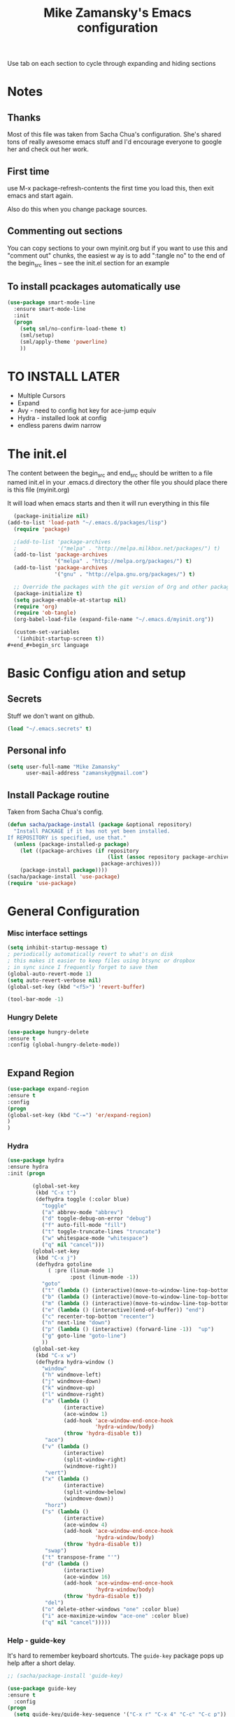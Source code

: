 #+TITLE: Mike Zamansky's Emacs configuration
#+STARTUP: overview
#+OPTIONS: toc:4 h:4
Use tab on each section to cycle through expanding and hiding sections
* Notes
** Thanks
Most of this file was taken from Sacha Chua's configuration. She's
shared tons of really awesome emacs stuff and I'd encourage everyone
to google her and check out her work.

** First time
use M-x package-refresh-contents the first time you load this, then
exit emacs and start again.

Also do this when you change package sources.
** Commenting out sections
You can copy sections to your own myinit.org but if you want to use
this and "comment out" chunks, the easiest w
ay is to add ":tangle no"
to the end of the begin_src lines -- see the init.el section for 
an example 
** To install pcackages automatically use
#+begin_src emacs-lisp :tangle no
  (use-package smart-mode-line
    :ensure smart-mode-line
    :init 
    (progn
      (setq sml/no-confirm-load-theme t)
      (sml/setup)
      (sml/apply-theme 'powerline)
      ))
#+end_src

* TO INSTALL LATER
- Multiple Cursors
- Expand
- Avy - need to config hot key for ace-jump equiv
- Hydra - installed look at config
- endless parens dwim narrow
* The init.el

The content between the begin_src and end_src should
be written to a file named init.el in your .emacs.d directory
the other file you should place there is this file (myinit.org)

It will load when emacs starts and then it will run everything in 
this file

#+begin_src emacs-lisp :tangle no
  (package-initialize nil)
(add-to-list 'load-path "~/.emacs.d/packages/lisp")
  (require 'package)

  ;(add-to-list 'package-archives
  ;             '("melpa" . "http://melpa.milkbox.net/packages/") t)
  (add-to-list 'package-archives
               '("melpa" . "http://melpa.org/packages/") t)
  (add-to-list 'package-archives
               '("gnu" . "http://elpa.gnu.org/packages/") t)

  ;; Override the packages with the git version of Org and other packages
  (package-initialize t)
  (setq package-enable-at-startup nil)
  (require 'org)
  (require 'ob-tangle)
  (org-babel-load-file (expand-file-name "~/.emacs.d/myinit.org"))

  (custom-set-variables
   '(inhibit-startup-screen t))
#+end_#+begin_src language

#+end_src

* Basic Configu ation and setup
** Secrets 
Stuff we don't want on github.
#+begin_src emacs-lisp
(load "~/.emacs.secrets" t)
#+end_src

** Personal info
#+begin_src emacs-lisp
  (setq user-full-name "Mike Zamansky"
        user-mail-address "zamansky@gmail.com")
#+end_src
** Install Package routine

Taken from Sacha Chua's config.

#+begin_src emacs-lisp
(defun sacha/package-install (package &optional repository)
  "Install PACKAGE if it has not yet been installed.
If REPOSITORY is specified, use that."
  (unless (package-installed-p package)
    (let ((package-archives (if repository
                                (list (assoc repository package-archives))
                              package-archives)))
    (package-install package))))
(sacha/package-install 'use-package)
(require 'use-package)
#+end_src
* General Configuration
*** Misc interface settings
#+begin_src emacs-lisp
(setq inhibit-startup-message t)
; periodically automatically revert to what's on disk 
; this makes it easier to keep files using btsync or dropbox
; in sync since I frequently forget to save them
(global-auto-revert-mode 1)
(setq auto-revert-verbose nil)
(global-set-key (kbd "<f5>") 'revert-buffer)

(tool-bar-mode -1)

#+end_src
*** Hungry Delete
#+begin_src emacs-lisp
(use-package hungry-delete
:ensure t
:config (global-hungry-delete-mode))


#+end_src
** Expand Region
#+BEGIN_SRC emacs-lisp
(use-package expand-region
:ensure t
:config
(progn
(global-set-key (kbd "C-=") 'er/expand-region)
)
)

#+END_SRC

#+RESULTS:

*** Hydra
#+begin_src emacs-lisp
  (use-package hydra
  :ensure hydra
  :init (progn

          (global-set-key
           (kbd "C-x t")
           (defhydra toggle (:color blue)
             "toggle"
             ("a" abbrev-mode "abbrev")
             ("d" toggle-debug-on-error "debug")
             ("f" auto-fill-mode "fill")
             ("t" toggle-truncate-lines "truncate")
             ("w" whitespace-mode "whitespace")
             ("q" nil "cancel")))
          (global-set-key
           (kbd "C-x j")
           (defhydra gotoline 
               ( :pre (linum-mode 1)
                      :post (linum-mode -1))
             "goto"
             ("t" (lambda () (interactive)(move-to-window-line-top-bottom 0)) "top")
             ("b" (lambda () (interactive)(move-to-window-line-top-bottom -1)) "bottom")
             ("m" (lambda () (interactive)(move-to-window-line-top-bottom)) "middle")
             ("e" (lambda () (interactive)(end-of-buffer)) "end")
             ("c" recenter-top-bottom "recenter")
             ("n" next-line "down")
             ("p" (lambda () (interactive) (forward-line -1))  "up")
             ("g" goto-line "goto-line")
             ))
          (global-set-key
           (kbd "C-x w")
           (defhydra hydra-window ()
             "window"
             ("h" windmove-left)
             ("j" windmove-down)
             ("k" windmove-up)
             ("l" windmove-right)
             ("a" (lambda ()
                    (interactive)
                    (ace-window 1)
                    (add-hook 'ace-window-end-once-hook
                              'hydra-window/body)
                    (throw 'hydra-disable t))
              "ace")
             ("v" (lambda ()
                    (interactive)
                    (split-window-right)
                    (windmove-right))
              "vert")
             ("x" (lambda ()
                    (interactive)
                    (split-window-below)
                    (windmove-down))
              "horz")
             ("s" (lambda ()
                    (interactive)
                    (ace-window 4)
                    (add-hook 'ace-window-end-once-hook
                              'hydra-window/body)
                    (throw 'hydra-disable t))
              "swap")
             ("t" transpose-frame "'")
             ("d" (lambda ()
                    (interactive)
                    (ace-window 16)
                    (add-hook 'ace-window-end-once-hook
                              'hydra-window/body)
                    (throw 'hydra-disable t))
              "del")
             ("o" delete-other-windows "one" :color blue)
             ("i" ace-maximize-window "ace-one" :color blue)
             ("q" nil "cancel")))))
#+end_src

#+RESULTS:

*** Help - guide-key

It's hard to remember keyboard shortcuts. The =guide-key= package pops up help after a short delay.

#+begin_src emacs-lisp
;; (sacha/package-install 'guide-key)

(use-package guide-key
:ensure t
  :config
(progn
  (setq guide-key/guide-key-sequence '("C-x r" "C-x 4" "C-c" "C-c p"))
  (guide-key-mode 1)))  ; Enable guide-key-mode
#+end_src

#+RESULTS:
: t

*** Mode line format

Display a more compact mode line

#+begin_src emacs-lisp
(use-package      smart-mode-line-powerline-theme
    :ensure smart-mode-line-powerline-theme)
  (use-package smart-mode-line
    :ensure smart-mode-line
    :init 
    (progn
    (setq sml/no-confirm-load-theme t)
    (sml/setup)
    (sml/apply-theme 'powerline))
)

#+end_src

#+RESULTS:
: Could not load package smart-mode-line

Hide minor modes I care less about:

#+begin_src emacs-lisp
(require 'diminish)
(eval-after-load "yasnippet" '(diminish 'yas-minor-mode))
(eval-after-load "undo-tree" '(diminish 'undo-tree-mode))
(eval-after-load "guide-key" '(diminish 'guide-key-mode))
(eval-after-load "smartparens" '(diminish 'smartparens-mode))
(eval-after-load "guide-key" '(diminish 'guide-key-mode))
(eval-after-load "eldoc" '(diminish 'eldoc-mode))
(diminish 'visual-line-mode)
#+end_src


#+RESULTS:
|

*** Change "yes or no" to "y or n"

Lazy people like me never want to type "yes" when "y" will suffice.

#+begin_src emacs-lisp
(fset 'yes-or-no-p 'y-or-n-p)   
#+end_src

*** Theme
#+BEGIN_SRC emacs-lisp
  ;(set-background-color "Oldlace")
  ;(setq default-frame-alist
  ;     '((background-color . "Oldlace")
  ;        ))
  
;  (sacha/package-install 'color-theme)
;  (use-package diff-mode)
;  (use-package color-theme
;   :init (progn
;           (color-theme-initialize)
;           (color-theme-subtle-hacker)
;           ))
  
(sacha/package-install 'color-theme)
(sacha/package-install 'zenburn-theme)
(load-theme 'zenburn t)
#+END_SRC
*** Undo tree mode - visualize your undos and branches

People often struggle with the Emacs undo model, where there's really no concept of "redo" - you simply undo the undo. 
# 
This lets you use =C-x u= (=undo-tree-visualize=) to visually walk through the changes you've made, undo back to a certain point (or redo), and go down different branches.

#+begin_src emacs-lisp
(sacha/package-install 'undo-tree)
  (use-package undo-tree
    :init
    (progn
      (global-undo-tree-mode)
      (setq undo-tree-visualizer-timestamps t)
      (setq undo-tree-visualizer-diff t)))
#+end_src

#+RESULTS:
: t

*** UTF-8

From http://www.wisdomandwonder.com/wordpress/wp-content/uploads/2014/03/C3F.html
#+begin_src emacs-lisp
(prefer-coding-system 'utf-8)
(when (display-graphic-p)
  (setq x-select-request-type '(UTF8_STRING COMPOUND_TEXT TEXT STRING)))
#+end_src

* Navigation
** Swiper
#+begin_src emacs-lisp
(use-package swiper
:ensure t
:init
(progn
(ivy-mode 1)
(setq ivy-use-virtual-buffers t)
(global-set-key "\C-s" 'swiper)
(global-set-key "\C-r" 'swiper)
(global-set-key (kbd "C-c C-r") 'ivy-resume)
(global-set-key [f6] 'ivy-resume) 
(setq ivy-display-style 'fancy)
(defun bjm-swiper-recenter (&rest args)
  "recenter display after swiper"
  (recenter)
  )
(advice-add 'swiper :after #'bjm-swiper-recenter)
))

#+end_src

#+RESULTS:

** Avy
I'm not sure if I like this package - I have to check it out more but
it's out of the way here
#+begin_src emacs-lisp
(use-package avy
:ensure t
:init
(progn
(avy-setup-default)
))
#+end_src

#+RESULTS:

** Pop to mark

Handy way of getting back to previous places.

#+begin_src emacs-lisp
(bind-key "C-x p" 'pop-to-mark-command)
(setq set-mark-command-repeat-pop t)
#+end_src

** Ace-windows
#+BEGIN_SRC emacs-lisp
(sacha/package-install 'ace-window)
(use-package ace-window
:ensure t
:init 
(progn
(global-set-key [remap other-window] 'ace-window)

(custom-set-faces
 '(aw-leading-char-face
   ((t (:inherit ace-jump-face-foreground :height 3.0)))))
))
#+END_SRC

#+RESULTS:

** Browse-kill-ring - see what you've cut so that you can paste it       
Make sense of the kill ring! This lets you list the contents of the
kill ring and paste a specific item. You can also manipulate your kill
ring contents.

If you're new to Emacs, you might not yet know about what the kill
ring is. It stores the items that you cut (or kill, in Emacs terms).
You're not limited to pasting just the most recent item - you can
paste the second-to-the-last item you cut, and so on. I remember to
use =C-y= and =M-y= when going backwards in the kill ring, but I never
quite remember how to go forward, so browse-kill-ring makes it easier.

#+begin_src emacs-lisp
  (sacha/package-install 'browse-kill-ring)
  (use-package browse-kill-ring
    :init 
    (progn 
      (browse-kill-ring-default-keybindings) ;; M-y
      (setq browse-kill-ring-quit-action 'save-and-restore)))      
#+end_src

#+RESULTS:
: t
** visual-regexp
#+begin_src emacs-lisp
(sacha/package-install 'visual-regexp)
(use-package visual-regexp)
#+end_src
** Narrow and widen DWIM (endless parens)
#+BEGIN_SRC emacs-lisp
(defun narrow-or-widen-dwim (p)
  "If the buffer is narrowed, it widens. Otherwise, it narrows intelligently.
Intelligently means: region, org-src-block, org-subtree, or defun,
whichever applies first.
Narrowing to org-src-block actually calls `org-edit-src-code'.

With prefix P, don't widen, just narrow even if buffer is already
narrowed."
  (interactive "P")
  (declare (interactive-only))
  (cond ((and (buffer-narrowed-p) (not p)) (widen))
        ((region-active-p)
         (narrow-to-region (region-beginning) (region-end)))
        ((derived-mode-p 'org-mode)
         ;; `org-edit-src-code' is not a real narrowing command.
         ;; Remove this first conditional if you don't want it.
         (cond ((ignore-errors (org-edit-src-code))
                (delete-other-windows))
               ((org-at-block-p)
                (org-narrow-to-block))
               (t (org-narrow-to-subtree))))
        (t (narrow-to-defun))))

;; (define-key endless/toggle-map "n" #'narrow-or-widen-dwim)
;; This line actually replaces Emacs' entire narrowing keymap, that's
;; how much I like this command. Only copy it if that's what you want.
(define-key ctl-x-map "n" #'narrow-or-widen-dwim)

(eval-after-load 'org-src
  '(define-key org-src-mode-map
     "\C-x\C-s" #'org-edit-src-exit))



#+END_SRC
* Markdown 
#+BEGIN_SRC emacs-lisp
(use-package markdown-mode
:ensure t)

#+END_SRC

#+RESULTS:

* Org
** Variables
#+BEGIN_SRC emacs-lisp
  (custom-set-variables
'(org-agenda-files (quote ("~/btsync/orgfiles/")))
'(org-default-notes-file (concat org-directory "/notes.org"))
'(org-directory "~/btsync/orgfiles")
'(org-export-html-postamble nil)
'(org-hide-leading-stars t)
'(org-startup-folded (quote content))
'(org-startup-indented t)
   )

  (setq org-file-apps
        (append '(
                  ("\\.pdf\\'" . "evince %s")
                  ) org-file-apps ))

#+END_SRC   

#+RESULTS:
** Babel
#+begin_src emacs-lisp
(sacha/package-install 'ob-mongo)
(use-package ob-mongo
  :init
(progn
(org-babel-do-load-languages
 'org-babel-load-languages
 '((python . t)
   (emacs-lisp . t)
   (scheme . t )
   (java . t )
   (mongo . t )
   (ditaa . t)
   (dot . t)
   (org . t)
   (gnuplot . t )
   (sh . t )
   (haskell . t )
   (latex . t )
   ))))
#+end_src
** GnuPlot (for babel)
#+begin_src emacs-lisp
(use-package gnuplot
:ensure t)
#+end_src
** Publish
#+begin_src emacs-lisp
(setq org-publish-project-alist
      '(
           ("blog-posts"
		:base-directory "~/gh/cestlaz.github.io/_org/"
      		:base-extension "org"
		:publishing-directory "~/gh/cestlaz.github.io/_drafts/"
		:recursive nil		      
;      		:publishing-function org-publish-org-to-html
      		:publishing-function org-html-publish-to-html
      		:headline-levels 4
		:auto-index nil
		:htmlized-source t
		:section-numbers nil
		:toc nil
      		:auto-preamble nil
		:table-of-contents nil
		:html-extension "html"		
		:body-only t
      		)
           ("apcs-hw"
		:base-directory "~/gh/stuycs-apcs-z.github.io/_org/"
      		:base-extension "org"
		:publishing-directory "~/gh/stuycs-apcs-z.github.io/_posts/"
		:recursive nil		      
;      		:publishing-function org-publish-org-to-html
      		:publishing-function org-html-publish-to-html
      		:headline-levels 4
		:auto-index nil
		:section-numbers nil
		:toc nil
      		:auto-preamble nil
		:table-of-contents nil
		:html-extension "html"		
		:body-only t
      		))

      )
#+end_src
** reveal
#+begin_src emacs-lisp
(setq org-reveal-mathjax t)

(use-package ox-reveal
:ensure ox-reveal)

#+end_src
* latex
#+begin_src emacs-lisp

(use-package tex
:ensure auctex)

(defun tex-view ()
    (interactive)
    (tex-send-command "evince" (tex-append tex-print-file ".pdf")))

#+end_src

* Programming
** Misc
#+begin_src emacs-lisp
(setq-default tab-width 2)
#+end_src
** smartparens
#+BEGIN_SRC emacs-lisp

(use-package smartparens
:ensure smartparens
:config 
(progn
(require 'smartparens-config)
(require 'smartparens-html)
(require 'smartparens-python)
(require 'smartparens-latex)
(smartparens-global-mode t)
))
#+END_SRC

** Magit
#+BEGIN_SRC emacs-lisp
(use-package magit
:ensure t
:init
(progn
(bind-key "C-x g" 'magit-status)
))
#+END_SRC

#+RESULTS:

** Autocomplete
#+BEGIN_SRC emacs-lisp
(use-package auto-complete
:ensure t
:init
(progn
(ac-config-default)
(global-auto-complete-mode t)
))


#+END_SRC

#+RESULTS:

** yasnippets
#+BEGIN_SRC emacs-lisp
(use-package yasnippet
:ensure t
:init
(progn
(yas-global-mode 1)
)
)
#+END_SRC

#+RESULTS:

** Aggresive indent
#+begin_src emacs-lisp
(use-package aggressive-indent
:ensure t
:init (progn
  (global-aggressive-indent-mode 1)
)
)

#+end_src
** Rainbow delimiters
#+begin_src emacs-lisp
(use-package rainbow-delimiters
:ensure t
  :init (rainbow-delimiters-mode))
#+end_src
** projectile
#+BEGIN_SRC emacs-lisp
(use-package projectile
:ensure t
:init (progn
(projectile-global-mode)
(setq projectile-completion-system 'ivy)
))

#+END_SRC

#+RESULTS:

** Flycheck
#+begin_src emacs-lisp
(use-package flycheck 
:ensure t
:init
(global-flycheck-mode t))
(use-package flycheck-pyflakes
:ensure t
)
#+end_src
** Python
#+BEGIN_SRC emacs-lisp
(use-package jedi
:ensure t
:init
(progn
(add-hook 'python-mode-hook 'jedi:setup)
(add-hook 'python-mode-hook 'jedi:ac-setup)
))
#+END_SRC

#+RESULTS:

** Web
#+BEGIN_SRC emacs-lisp
(use-package web-mode
:ensure t
:init
(progn
(add-to-list 'auto-mode-alist '("\\.html?\\'" . web-mode))
(add-to-list 'auto-mode-alist '("/some/react/path/.*\\.js[x]?\\'" . web-mode))

(setq web-mode-content-types-alist
  '(("json" . "/some/path/.*\\.api\\'")
    ("xml"  . "/other/path/.*\\.api\\'")
    ("jsx"  . "/some/react/path/.*\\.js[x]?\\'")))
))

(use-package js2-mode
:ensure t
:init
(progn
(add-hook 'js-mode-hook 'js2-minor-mode)
(add-hook 'js2-mode-hook 'ac-js2-mode)
))

#+END_SRC

#+RESULTS:

** Clojure
#+BEGIN_SRC emacs-lisp
(use-package cider
:ensure cider
:ensure ac-cider
)


#+END_SRC

#+RESULTS:

** Javascript
#+BEGIN_SRC emacs-lisp
(use-package tern
:ensure tern
:ensure tern-auto-complete
:config
(progn
(add-hook 'js-mode-hook (lambda () (tern-mode t)))
(add-hook 'js2-mode-hook (lambda () (tern-mode t)))
(tern-ac-setup)
))

#+END_SRC
* Key binding
#+begin_src emacs-lisp


(global-set-key (kbd "\e\ei")
		(lambda () (interactive) (find-file "~/btsync/orgfiles/i.org")))

(global-set-key (kbd "\e\ea")
		(lambda () (interactive) (find-file "~/btsync/orgfiles/apcs.org")))

(global-set-key (kbd "\e\es")
		(lambda () (interactive) (find-file "~/btsync/orgfiles/softdev.org")))
(global-set-key (kbd "\e\ec")
		(lambda () (interactive) (find-file "~/btsync/orgfiles/cstuy.org")))

#+end_src
* Misc			  
** edit-server for edit with emacs
#+begin_src emacs-lisp
(use-package edit-server
:ensure t
  :init (edit-server-start)
)
#+end_src

#+RESULTS:
: t
